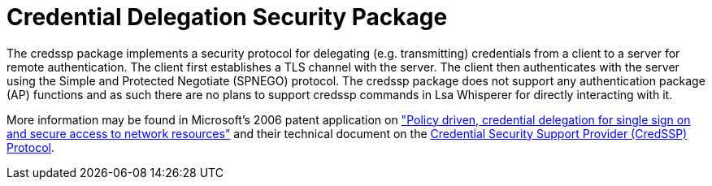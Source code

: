 = Credential Delegation Security Package

The credssp package implements a security protocol for delegating (e.g. transmitting) credentials from a client to a server for remote authentication.
The client first establishes a TLS channel with the server.
The client then authenticates with the server using the Simple and Protected Negotiate (SPNEGO) protocol.
The credssp package does not support any authentication package (AP) functions and as such there are no plans to support credssp commands in Lsa Whisperer for directly interacting with it.

More information may be found in Microsoft's 2006 patent application on https://patents.google.com/patent/US7913084["Policy driven, credential delegation for single sign on and secure access to network resources"] and their technical document on the https://learn.microsoft.com/en-us/openspecs/windows_protocols/ms-cssp/85f57821-40bb-46aa-bfcb-ba9590b8fc30[Credential Security Support Provider (CredSSP) Protocol].